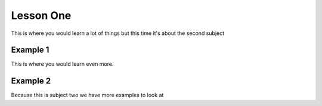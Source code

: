 Lesson One
==========

This is where you would learn a lot of things but this time it's about the second subject

Example 1
---------

This is where you would learn even more.

.. todo::
   write more things about these subjects!

Example 2
---------

Because this is subject two we have more examples to look at